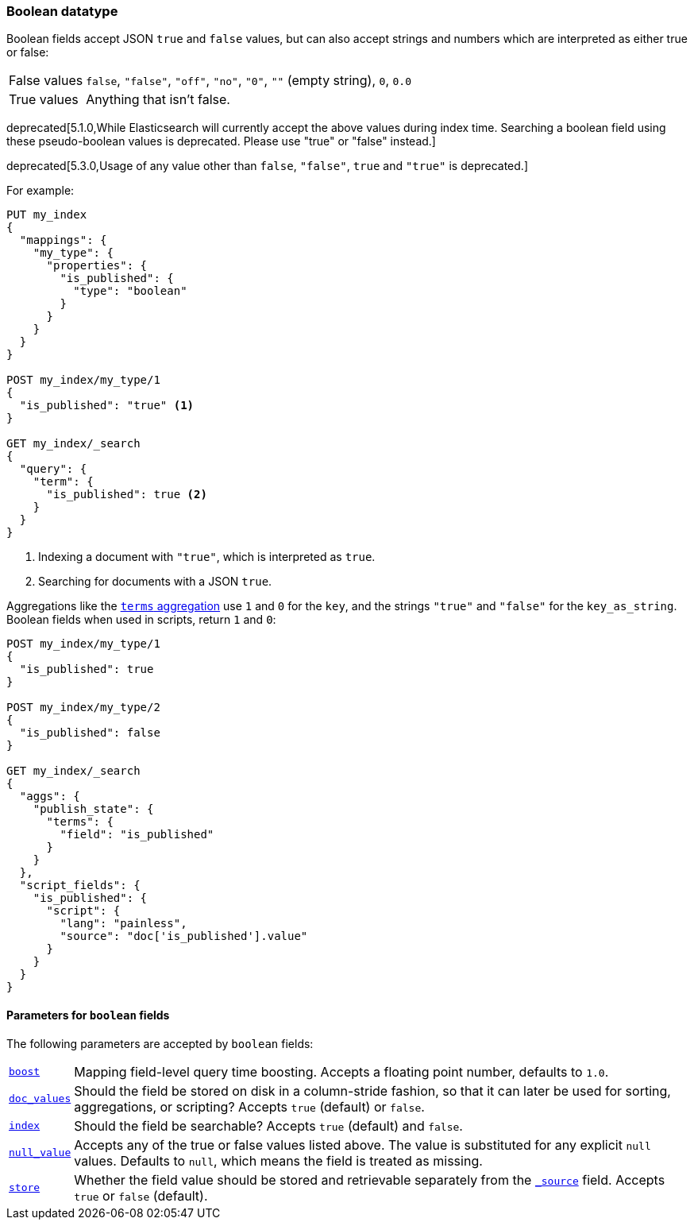 [[boolean]]
=== Boolean datatype

Boolean fields accept JSON `true` and `false` values, but can also accept
strings and numbers which are interpreted as either true or false:

[horizontal]
False values::

    `false`, `"false"`, `"off"`, `"no"`, `"0"`, `""` (empty string), `0`, `0.0`

True values::

    Anything that isn't false.

deprecated[5.1.0,While Elasticsearch will currently accept the above values during index time. Searching a boolean field using these pseudo-boolean values is deprecated. Please use "true" or "false" instead.]

deprecated[5.3.0,Usage of any value other than `false`, `"false"`, `true` and `"true"` is deprecated.]

For example:

[source,js]
--------------------------------------------------
PUT my_index
{
  "mappings": {
    "my_type": {
      "properties": {
        "is_published": {
          "type": "boolean"
        }
      }
    }
  }
}

POST my_index/my_type/1
{
  "is_published": "true" <1>
}

GET my_index/_search
{
  "query": {
    "term": {
      "is_published": true <2>
    }
  }
}
--------------------------------------------------
// CONSOLE
<1> Indexing a document with `"true"`, which is interpreted as `true`.
<2> Searching for documents with a JSON `true`.

Aggregations like the <<search-aggregations-bucket-terms-aggregation,`terms`
aggregation>>  use `1` and `0` for the `key`, and the strings `"true"` and
`"false"` for the `key_as_string`. Boolean fields  when used in scripts,
return `1` and `0`:

[source,js]
--------------------------------------------------
POST my_index/my_type/1
{
  "is_published": true
}

POST my_index/my_type/2
{
  "is_published": false
}

GET my_index/_search
{
  "aggs": {
    "publish_state": {
      "terms": {
        "field": "is_published"
      }
    }
  },
  "script_fields": {
    "is_published": {
      "script": {
        "lang": "painless",
        "source": "doc['is_published'].value"
      }
    }
  }
}
--------------------------------------------------
// CONSOLE

[[boolean-params]]
==== Parameters for `boolean` fields

The following parameters are accepted by `boolean` fields:

[horizontal]

<<mapping-boost,`boost`>>::

    Mapping field-level query time boosting. Accepts a floating point number, defaults
    to `1.0`.

<<doc-values,`doc_values`>>::

    Should the field be stored on disk in a column-stride fashion, so that it
    can later be used for sorting, aggregations, or scripting? Accepts `true`
    (default) or `false`.

<<mapping-index,`index`>>::

    Should the field be searchable? Accepts `true` (default) and `false`.

<<null-value,`null_value`>>::

    Accepts any of the true or false values listed above. The value is
    substituted for any explicit `null` values.  Defaults to `null`, which
    means the field is treated as missing.

<<mapping-store,`store`>>::

    Whether the field value should be stored and retrievable separately from
    the <<mapping-source-field,`_source`>> field. Accepts `true` or `false`
    (default).

